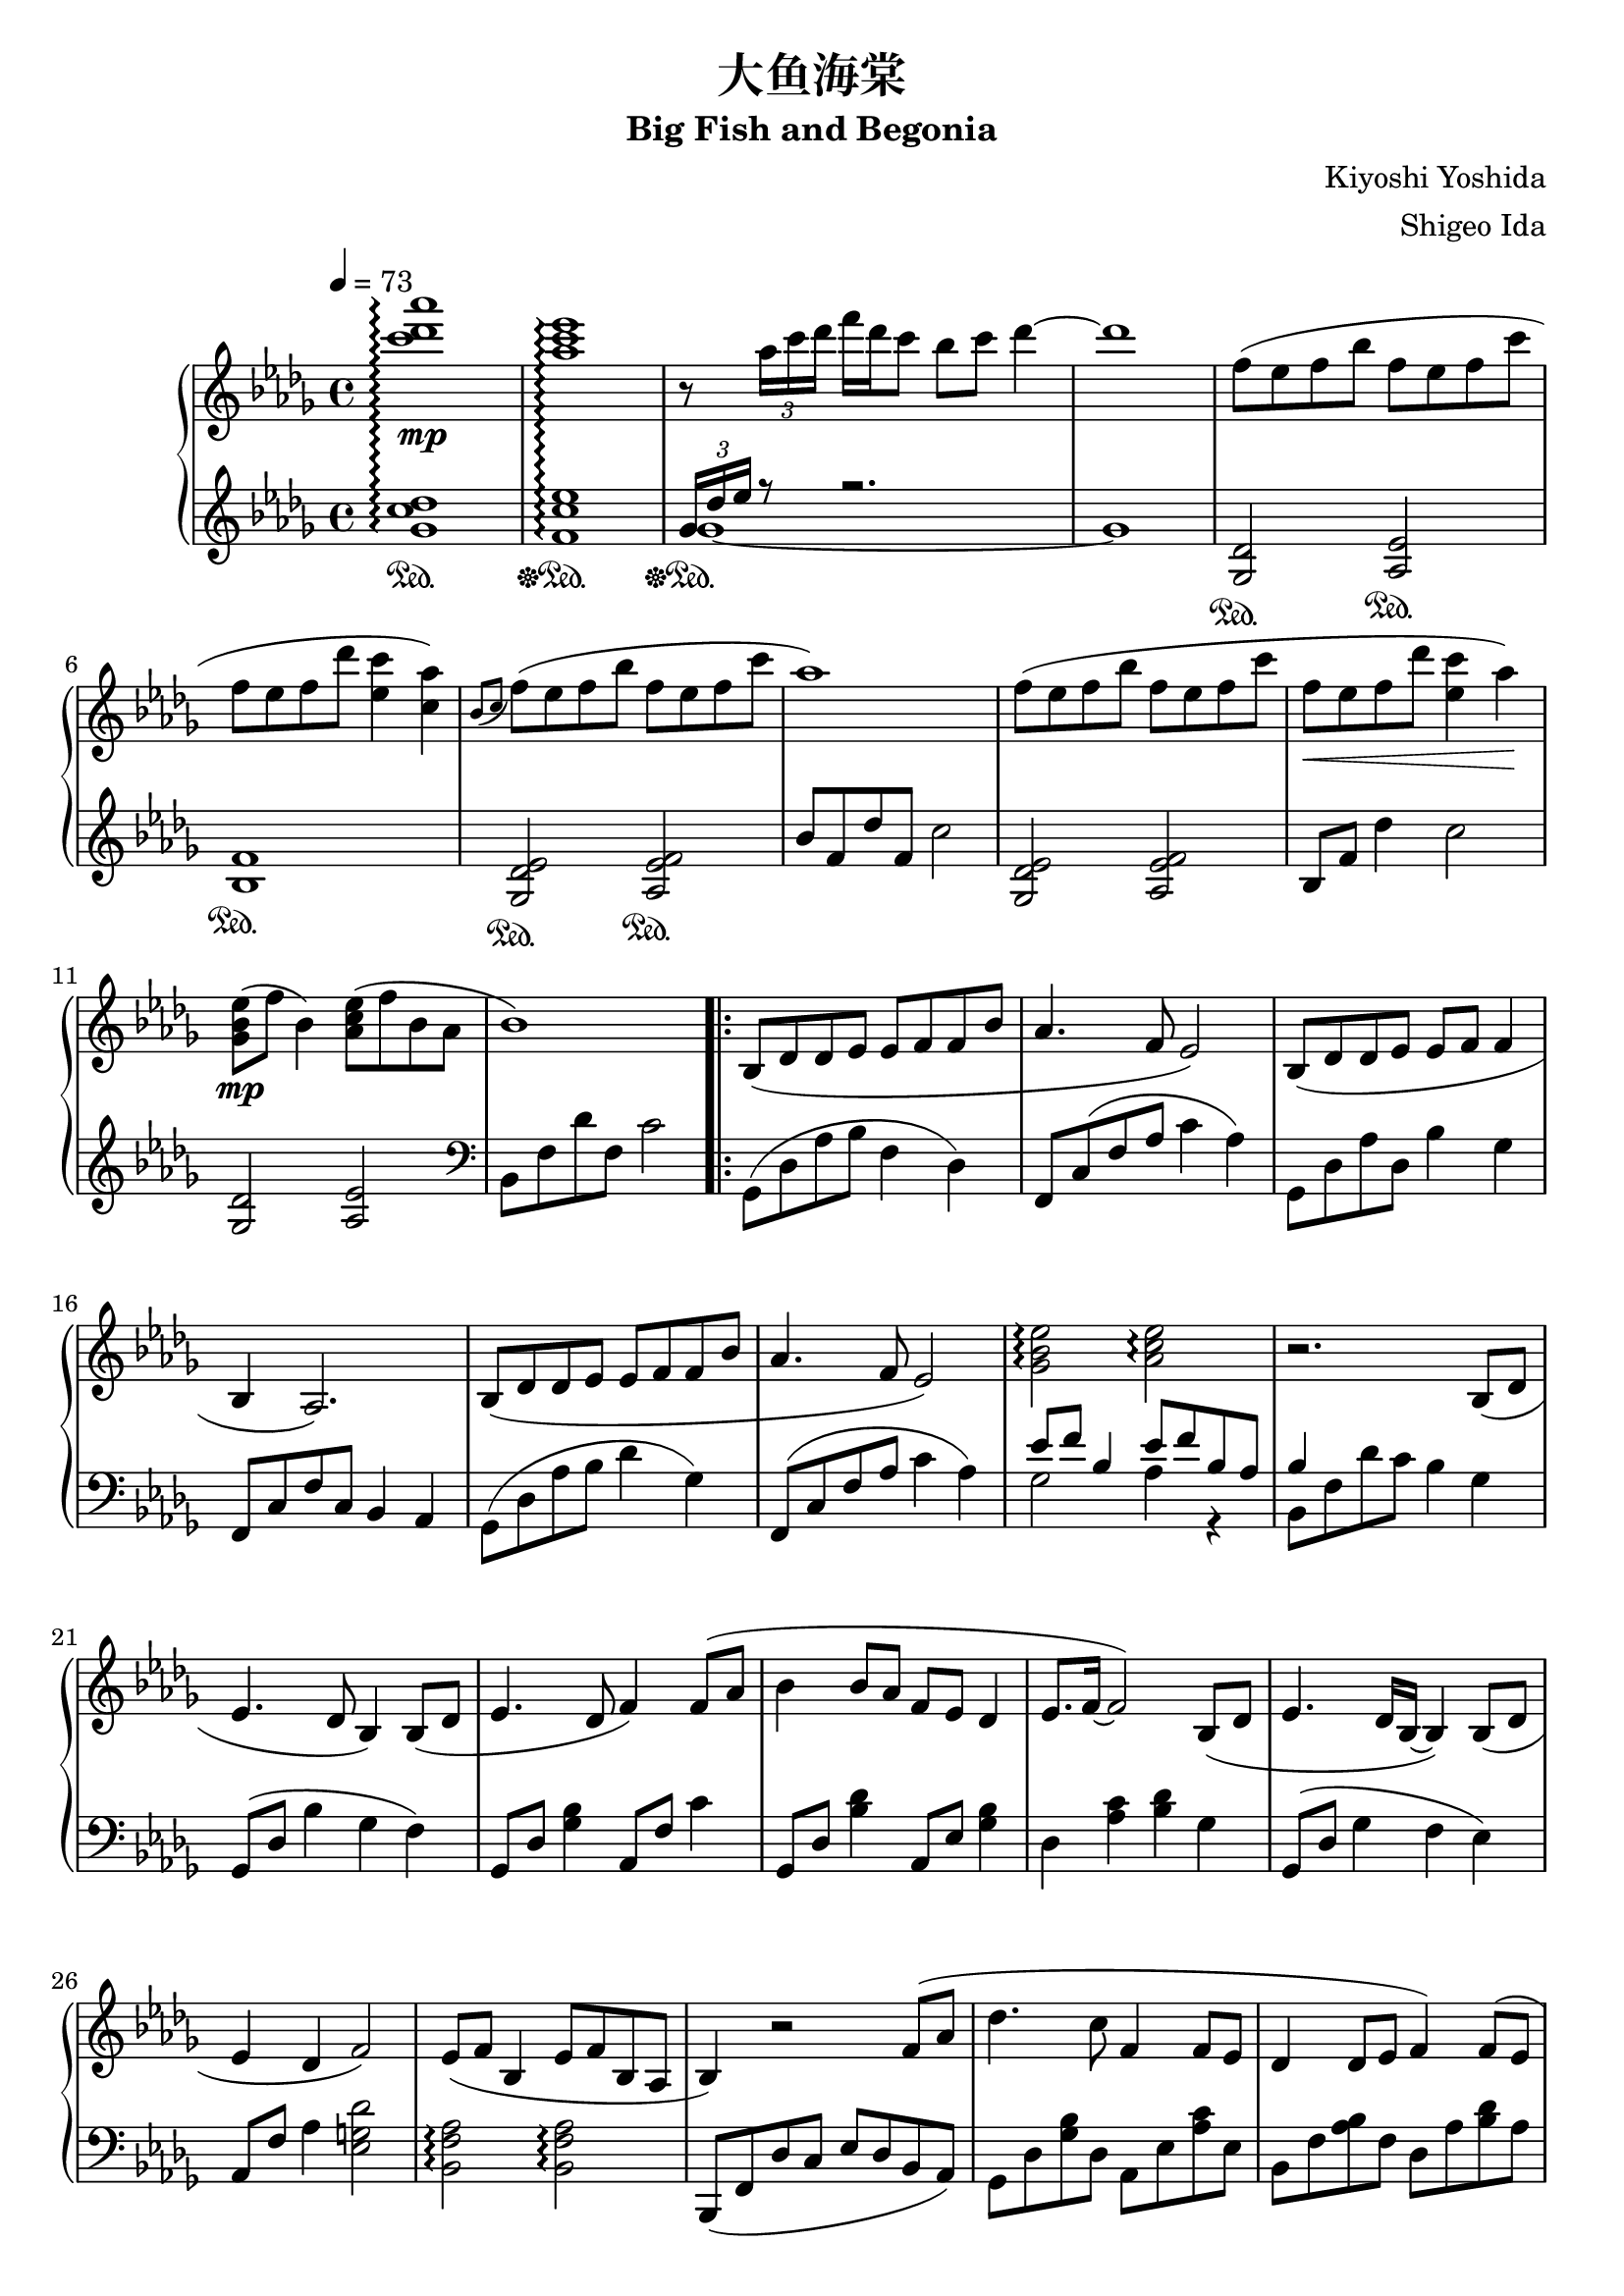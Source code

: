 %
% Big Fish and Begonia
%
% copyright: 2019 Jonathan Chen
% source: https://github.com/daemonblade/big-fish-and-begonia
% style: indent 2 spaces, 80 cols, 1 bar/line
%
\version "2.19.82"

\header
{
  title = "大鱼海棠"
  subtitle = "Big Fish and Begonia"
  composer = "Kiyoshi Yoshida"
  arranger = "Shigeo Ida"
  tagline = "https://github.com/daemonblade/big-fish-and-begonia"
}

bfab_begin =
{
  \tempo 4 = 73
  \time 4/4
  \key des \major
}

bfab_piano_upper = \relative c'''
{
  \clef treble
  <c des aes'>1\arpeggio\mp
  <aes c ees>\arpeggio
  r8 \tuplet 3/2 {aes16 c des} f des c8 bes c des4~
  des1
  f,8( ees f bes f ees f c'
  f, ees  f des' <ees, c'>4 <c aes'>)
  \acciaccatura {bes8 c} f( ees f bes f ees f c'
  aes1)
  f8( ees f bes f ees f c'
  f,\< ees f des' <ees, c'>4 aes\!)
  <ges, bes ees>8\mp( f' bes,4) <aes c ees>8( f' bes, aes
  bes1)
  \repeat volta 2
  {
    bes,8( des des ees ees f f bes
    aes4. f8 ees2)
    bes8( des des ees ees f f4
    bes, aes2.)
    bes8( des des ees ees f f bes
    aes4. f8 ees2)
    <ges bes ees>\arpeggio <aes c ees>\arpeggio
    r2. bes,8( des
    ees4. des8 bes4) bes8( des
    ees4. des8 f4) f8( aes
    bes4 bes8 aes f ees des4
    ees8. f16~ f2) bes,8( des
    ees4. des16 bes~ bes4) bes8( des
    ees4 des f2)
    ees8( f bes,4 ees8 f bes, aes
    bes4) r2 f'8( aes
    des4. c8 f,4 f8 ees
    des4 des8 ees f4) f8( ees
    |
  }
  \alternative
  {
    {
      des4 bes'8 des c bes aes ees
      f2.) f8( aes
      des4. c8 f,4 f8 ees
      des4 des8 ees f2)
      ees8 f bes,4 ees8 f bes, aes
      <<
        {
          r4 des'8( f, c'2)
        } \\
        {
          bes,2 r2
        }
      >>
      f''8( ees f bes f ees f c'
      f, ees f bes <ees, c'>4 <c aes'>)
      \acciaccatura {bes8 c} f( ees f bes f ees f c'
      aes1)
    }
    {
      des,,4 bes'8 des c bes aes bes
    }
  }
  f2. f8( aes
  des4. c8 f,4 f8 ees
  des4 des8 ees8 f2)
  ees8 f bes,4 ees8 f bes, aes
  f''16( bes, ees f bes f ees bes) f'( c ees f bes f ees c)
  f( des ees f des' f, ees bes) f'( c ees f c' f, ees c)
  f( bes, ees f bes f ees bes) f'( c ees f c' f, ees c)
  f( bes, ees f des' f, ees bes) c'( c, ees f bes f ees c)
  f( bes, c des f des c bes) f'( bes, c des ees des c bes)
  f'( bes, ees f c' f, ees bes) f'(\< c ees f c' f, ees c)\!
  <f, bes>4 <bes ees>
    \ottava #1
      <f' bes>8. <bes ees>16~ <bes ees>8 <f' bes>
    \ottava #0
  \time 6/4
  <f,, bes ees>4\mp <f bes ees> <f bes d>8. <f bes ees>16~ <f bes ees>8 <f bes f'> r4 f'8 aes
  \time 4/4
  bes4 c8 aes8\prall bes4 aes
  <<
    {
      bes aes f f8 aes
    } \\
    {
      f2 des
    }
  >>
  <des bes'>4 <ees c'>8 aes\prall <f bes>4 <ees c'>
  <f des'>2. bes8( f'
  <ges, ees'>4 bes8 f' <ges, ees'>2)
  <<
    {
      c4( aes f2)
    } \\
    {
      c2\< des\!
    }
  >>
  \time 5/4
  <ees ees'>8(\mf <f f'> <bes, bes'>4 <ees ees'>8 <f f'> <bes, bes'>4 <aes f' aes>
  \time 4/4
  <bes f' bes>1)\mp
  f'16( bes, ees f bes f ees bes) f'( c ees f c' f, ees c)
  f( des ees f des' f, ees bes) f'( c ees f c' f, ees c)
  f( bes, ees f bes f ees bes) f'( c ees f c' f, ees c)
  f( bes, ees f des' f, ees bes) c'( c, ees f bes f ees c)
  f( bes, c des f des c bes) f'( aes, bes c ees des c bes)
  f'( bes, c des f des c bes) (bes4 <ges des' ees>)\arpeggio
  \time 5/4
  \acciaccatura bes8 ees( f bes,4 \acciaccatura bes8 ees f bes, aes4.
  \time 4/4
  bes2) bes16-"ritard." aes c des f ees bes' aes
  c4 <f, bes f'>2.~
  <f bes f'>1
  \bar "|."
}

bfab_piano_lower = \relative c''
{
  \clef treble
  <ges c des>1\arpeggio\sustainOn
  <f c' ees>\arpeggio\sustainOff\sustainOn
  <<
    {
      \tuplet 3/2 {ges16 des' ees} r8 r2.
    } \\
    {
      ges,1~\sustainOff\sustainOn
      ges
    }
  >>
  <ges, des'>2\sustainOn <aes ees'>\sustainOn
  <bes f'>1\sustainOn
  <ges des' ees>2\sustainOn <aes ees' f>\sustainOn
  bes'8 f des' f, c'2
  <ges, des' ees> <aes ees' f>
  bes8 f' des'4 c2
  <ges, des'> <aes ees'>
  \clef bass
  bes,8 f' des' f, c'2
  \repeat volta 2
  {
    ges,8( des' aes' bes f4 des)
    f,8 c'( f aes c4 aes)
    ges,8 des' aes' des, bes'4 ges
    f,8 c' f c bes4 aes
    ges8( des' aes' bes des4 ges,)
    f,8( c' f aes c4 aes)
    <<
      {
        ees'8 f bes,4 ees8 f bes, aes
        bes4
      } \\
      {
        ges2 aes4 r
        bes,8 f' des' c bes4 ges
      }
    >>
    ges,8( des' bes'4 ges f)
    ges,8 des' <ges bes>4 aes,8 f' c'4
    ges,8 des' <bes' des>4 aes,8 ees' <ges bes>4
    des <aes' c> <bes des> ges
    ges,8( des' ges4 f ees)
    aes,8 f' aes4 <ees g des'>2
    <bes f' aes>\arpeggio <bes f' aes>\arpeggio
    bes,8( f' des' c ees des bes aes)
    ges des' <ges bes> des aes ees' <aes c> ees
    bes f' <aes bes> f des aes' <bes des> aes
    |
  }
  \alternative
  {
    {
      ges, des' <ges bes> des aes ees' <aes c> ees
      bes f' <bes des> f bes, f' <aes c>4
      ges,8 des' <ges bes> des aes ees' <aes c> ees
      bes f' <aes bes> f bes, f' <aes c> f
      <des bes'>2 <bes f' aes>\arpeggio
      <<
        {
          r8 f'~ f2.
        } \\
        {
          bes,1
        }
      >>
      <ges' des'>2 <aes ees>
      <bes f'>1
      <ges des' ees>2 <aes ees' f>
      \clef treble
      bes'8 f des' f, c'2
    }
    {
      \clef bass
      ges,,8 des' <ges bes> des aes ees' <aes c> ees
    }
  }
  bes f' <bes des> f bes, f' <aes c>4
  ges,8 des' <ges bes> des aes ees' <aes c> ees
  bes f' <aes bes> f bes, f' <aes c> f
  <des bes'>2 <bes f' aes>4\arpeggio r
  <<
    {
      bes'2
    } \\
    {
      bes,8 f' bes f aes, ees' c' ees,
    }
  >>
  bes f' des' f, bes, f' c' f,
  bes, f' bes f aes, ees' c' ees,
  bes f' des' f, bes, f' bes f
  ges, des' bes' des, aes ees' c' ees,
  bes f' des' f, bes, f' c' f,
  bes, f' des' f, bes, f' des' f,
  \time 6/4
  bes, ees bes' ees, bes d f bes r2
  \time 4/4
  ges,8 des' <ges bes> des ges, des' <aes' c> ees
  bes f' <bes des> f bes, f' <aes c> f
  ges, des' <ges bes> des ges, des' <aes' c> ees
  bes f' <bes des> aes bes, f' <aes c> f
  bes, ges' <bes ees> ges bes, ges' <bes ees> ges
  bes, f' <bes des> f bes, f' <aes c> f
  \time 5/4
  bes, f' <bes des> ges bes, f' <bes des> ees, <aes c>4
  \time 4/4
  bes,8( f' bes c des bes f des)
  ges, des' bes' des, aes ees' c' ees,
  bes f' des' f, bes, f' c' f,
  ges, des' bes' des, aes ees' c' ees,
  bes f' des' f, bes, f' bes f
  ges, des' bes' des, aes ees' c' ees,
  bes f' des' f, bes, f' des' f,
  <ees ges des'>2 <f aes ees'>2.
  \time 4/4
  \tuplet 3/2 {bes,8 f' bes} des16 c ees f~ f2~
  f4 <bes, f' bes>2.~
  <bes f' bes>1
  \bar "|."
}

%%%%%%%%%%%%%%%%%%%%%%%%%%%%%%%%%%%%%%%%%%%%%%%%%%%%%%%%%%%%%%%%%%%%%%%%%%%%%%%%
%
% Book Generation
%
%%%%%%%%%%%%%%%%%%%%%%%%%%%%%%%%%%%%%%%%%%%%%%%%%%%%%%%%%%%%%%%%%%%%%%%%%%%%%%%%
\book
{
  \score
  {
    \new PianoStaff
    <<
      \set PianoStaff.connectArpeggios = ##t
      \new Staff = "upper" << \bfab_begin \bfab_piano_upper >>
      \new Staff = "lower" << \bfab_begin \bfab_piano_lower >>
    >>
  }
}
